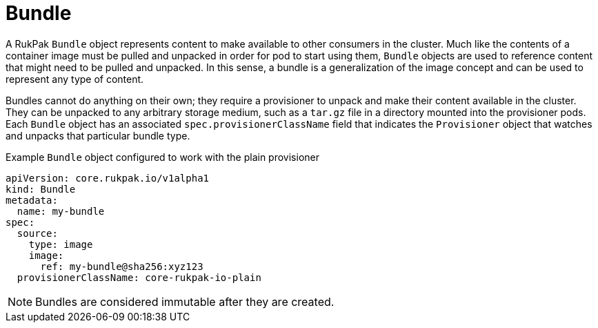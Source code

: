 // Module included in the following assemblies:
//
// * operators/understanding/olm-packaging-format.adoc

:_mod-docs-content-type: CONCEPT
[id="olm-rukpak-bundle_{context}"]
= Bundle

A RukPak `Bundle` object represents content to make available to other consumers in the cluster. Much like the contents of a container image must be pulled and unpacked in order for pod to start using them, `Bundle` objects are used to reference content that might need to be pulled and unpacked. In this sense, a bundle is a generalization of the image concept and can be used to represent any type of content.

Bundles cannot do anything on their own; they require a provisioner to unpack and make their content available in the cluster. They can be unpacked to any arbitrary storage medium, such as a `tar.gz` file in a directory mounted into the provisioner pods. Each `Bundle` object has an associated `spec.provisionerClassName` field that indicates the `Provisioner` object that watches and unpacks that particular bundle type.

.Example `Bundle` object configured to work with the plain provisioner
[source,yaml]
----
apiVersion: core.rukpak.io/v1alpha1
kind: Bundle
metadata:
  name: my-bundle
spec:
  source:
    type: image
    image:
      ref: my-bundle@sha256:xyz123
  provisionerClassName: core-rukpak-io-plain
----

[NOTE]
====
Bundles are considered immutable after they are created.
====